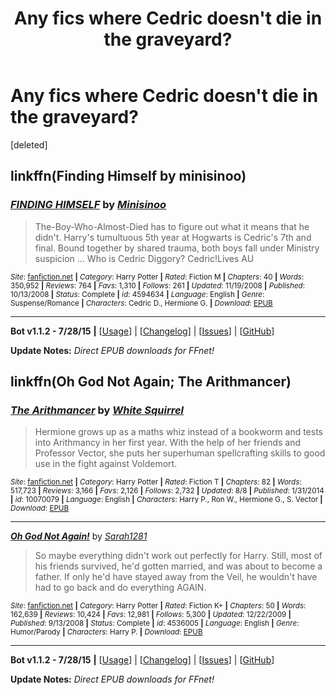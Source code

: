 #+TITLE: Any fics where Cedric doesn't die in the graveyard?

* Any fics where Cedric doesn't die in the graveyard?
:PROPERTIES:
:Score: 3
:DateUnix: 1439181754.0
:DateShort: 2015-Aug-10
:FlairText: Request
:END:
[deleted]


** linkffn(Finding Himself by minisinoo)
:PROPERTIES:
:Author: midasgoldentouch
:Score: 2
:DateUnix: 1439235638.0
:DateShort: 2015-Aug-11
:END:

*** [[http://www.fanfiction.net/s/4594634/1/][*/FINDING HIMSELF/*]] by [[https://www.fanfiction.net/u/106720/Minisinoo][/Minisinoo/]]

#+begin_quote
  The-Boy-Who-Almost-Died has to figure out what it means that he didn't. Harry's tumultuous 5th year at Hogwarts is Cedric's 7th and final. Bound together by shared trauma, both boys fall under Ministry suspicion ... Who is Cedric Diggory? Cedric!Lives AU
#+end_quote

^{/Site/: [[http://www.fanfiction.net/][fanfiction.net]] *|* /Category/: Harry Potter *|* /Rated/: Fiction M *|* /Chapters/: 40 *|* /Words/: 350,952 *|* /Reviews/: 764 *|* /Favs/: 1,310 *|* /Follows/: 261 *|* /Updated/: 11/19/2008 *|* /Published/: 10/13/2008 *|* /Status/: Complete *|* /id/: 4594634 *|* /Language/: English *|* /Genre/: Suspense/Romance *|* /Characters/: Cedric D., Hermione G. *|* /Download/: [[http://www.p0ody-files.com/ff_to_ebook/mobile/makeEpub.php?id=4594634][EPUB]]}

--------------

*Bot v1.1.2 - 7/28/15* *|* [[[https://github.com/tusing/reddit-ffn-bot/wiki/Usage][Usage]]] | [[[https://github.com/tusing/reddit-ffn-bot/wiki/Changelog][Changelog]]] | [[[https://github.com/tusing/reddit-ffn-bot/issues/][Issues]]] | [[[https://github.com/tusing/reddit-ffn-bot/][GitHub]]]

*Update Notes:* /Direct EPUB downloads for FFnet!/
:PROPERTIES:
:Author: FanfictionBot
:Score: 2
:DateUnix: 1439235673.0
:DateShort: 2015-Aug-11
:END:


** linkffn(Oh God Not Again; The Arithmancer)
:PROPERTIES:
:Score: 1
:DateUnix: 1439219605.0
:DateShort: 2015-Aug-10
:END:

*** [[http://www.fanfiction.net/s/10070079/1/][*/The Arithmancer/*]] by [[https://www.fanfiction.net/u/5339762/White-Squirrel][/White Squirrel/]]

#+begin_quote
  Hermione grows up as a maths whiz instead of a bookworm and tests into Arithmancy in her first year. With the help of her friends and Professor Vector, she puts her superhuman spellcrafting skills to good use in the fight against Voldemort.
#+end_quote

^{/Site/: [[http://www.fanfiction.net/][fanfiction.net]] *|* /Category/: Harry Potter *|* /Rated/: Fiction T *|* /Chapters/: 82 *|* /Words/: 517,723 *|* /Reviews/: 3,166 *|* /Favs/: 2,126 *|* /Follows/: 2,732 *|* /Updated/: 8/8 *|* /Published/: 1/31/2014 *|* /id/: 10070079 *|* /Language/: English *|* /Characters/: Harry P., Ron W., Hermione G., S. Vector *|* /Download/: [[http://www.p0ody-files.com/ff_to_ebook/mobile/makeEpub.php?id=10070079][EPUB]]}

--------------

[[http://www.fanfiction.net/s/4536005/1/][*/Oh God Not Again!/*]] by [[https://www.fanfiction.net/u/674180/Sarah1281][/Sarah1281/]]

#+begin_quote
  So maybe everything didn't work out perfectly for Harry. Still, most of his friends survived, he'd gotten married, and was about to become a father. If only he'd have stayed away from the Veil, he wouldn't have had to go back and do everything AGAIN.
#+end_quote

^{/Site/: [[http://www.fanfiction.net/][fanfiction.net]] *|* /Category/: Harry Potter *|* /Rated/: Fiction K+ *|* /Chapters/: 50 *|* /Words/: 162,639 *|* /Reviews/: 10,424 *|* /Favs/: 12,981 *|* /Follows/: 5,300 *|* /Updated/: 12/22/2009 *|* /Published/: 9/13/2008 *|* /Status/: Complete *|* /id/: 4536005 *|* /Language/: English *|* /Genre/: Humor/Parody *|* /Characters/: Harry P. *|* /Download/: [[http://www.p0ody-files.com/ff_to_ebook/mobile/makeEpub.php?id=4536005][EPUB]]}

--------------

*Bot v1.1.2 - 7/28/15* *|* [[[https://github.com/tusing/reddit-ffn-bot/wiki/Usage][Usage]]] | [[[https://github.com/tusing/reddit-ffn-bot/wiki/Changelog][Changelog]]] | [[[https://github.com/tusing/reddit-ffn-bot/issues/][Issues]]] | [[[https://github.com/tusing/reddit-ffn-bot/][GitHub]]]

*Update Notes:* /Direct EPUB downloads for FFnet!/
:PROPERTIES:
:Author: FanfictionBot
:Score: 1
:DateUnix: 1439219658.0
:DateShort: 2015-Aug-10
:END:
